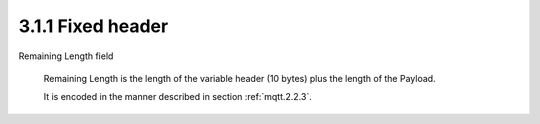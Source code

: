 3.1.1  Fixed header
^^^^^^^^^^^^^^^^^^^^^

.. image:: mqtt/fig.3.1.png


Remaining Length field

    Remaining Length is the length of the variable header (10 bytes) plus the length of the Payload. 

    It is encoded in the manner described in section :ref:`mqtt.2.2.3`.
